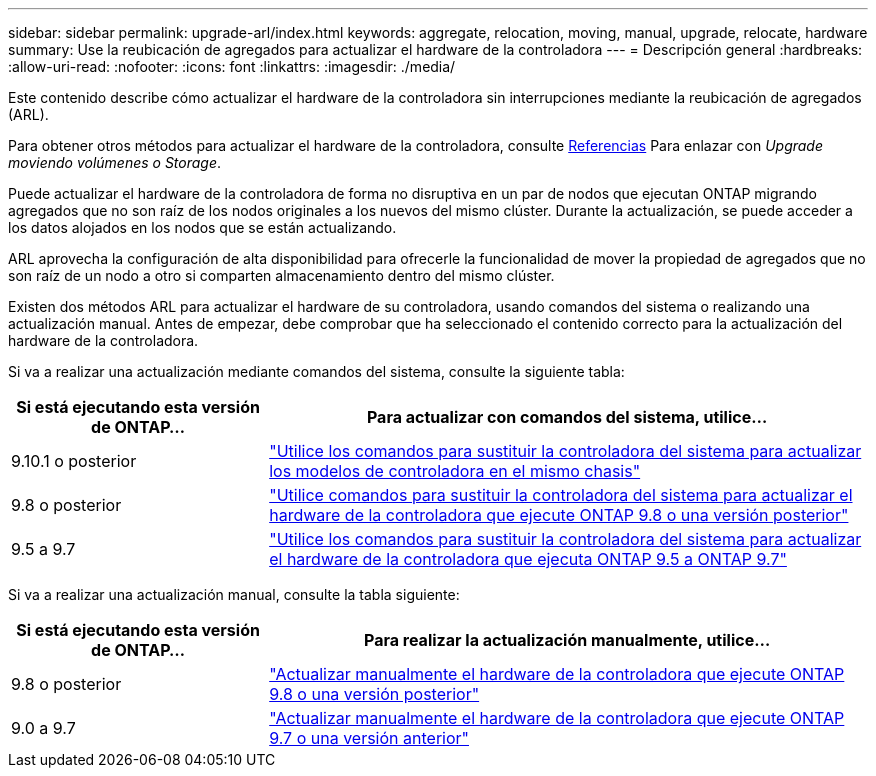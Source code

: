 ---
sidebar: sidebar 
permalink: upgrade-arl/index.html 
keywords: aggregate, relocation, moving, manual, upgrade, relocate, hardware 
summary: Use la reubicación de agregados para actualizar el hardware de la controladora 
---
= Descripción general
:hardbreaks:
:allow-uri-read: 
:nofooter: 
:icons: font
:linkattrs: 
:imagesdir: ./media/


[role="lead"]
Este contenido describe cómo actualizar el hardware de la controladora sin interrupciones mediante la reubicación de agregados (ARL).

Para obtener otros métodos para actualizar el hardware de la controladora, consulte xref:other_references.adoc[Referencias] Para enlazar con _Upgrade moviendo volúmenes o Storage_.

Puede actualizar el hardware de la controladora de forma no disruptiva en un par de nodos que ejecutan ONTAP migrando agregados que no son raíz de los nodos originales a los nuevos del mismo clúster. Durante la actualización, se puede acceder a los datos alojados en los nodos que se están actualizando.

ARL aprovecha la configuración de alta disponibilidad para ofrecerle la funcionalidad de mover la propiedad de agregados que no son raíz de un nodo a otro si comparten almacenamiento dentro del mismo clúster.

Existen dos métodos ARL para actualizar el hardware de su controladora, usando comandos del sistema o realizando una actualización manual. Antes de empezar, debe comprobar que ha seleccionado el contenido correcto para la actualización del hardware de la controladora.

Si va a realizar una actualización mediante comandos del sistema, consulte la siguiente tabla:

[cols="30,70"]
|===
| Si está ejecutando esta versión de ONTAP… | Para actualizar con comandos del sistema, utilice… 


| 9.10.1 o posterior | link:https://docs.netapp.com/us-en/ontap-systems-upgrade/upgrade-arl-auto-affa900/index.html["Utilice los comandos para sustituir la controladora del sistema para actualizar los modelos de controladora en el mismo chasis"^] 


| 9.8 o posterior | link:https://docs.netapp.com/us-en/ontap-systems-upgrade/upgrade-arl-auto-app/index.html["Utilice comandos para sustituir la controladora del sistema para actualizar el hardware de la controladora que ejecute ONTAP 9.8 o una versión posterior"] 


| 9.5 a 9.7 | link:https://docs.netapp.com/us-en/ontap-systems-upgrade/upgrade-arl-auto/index.html["Utilice los comandos para sustituir la controladora del sistema para actualizar el hardware de la controladora que ejecuta ONTAP 9.5 a ONTAP 9.7"] 
|===
Si va a realizar una actualización manual, consulte la tabla siguiente:

[cols="30,70"]
|===
| Si está ejecutando esta versión de ONTAP… | Para realizar la actualización manualmente, utilice… 


| 9.8 o posterior | link:https://docs.netapp.com/us-en/ontap-systems-upgrade/upgrade-arl-manual-app/index.html["Actualizar manualmente el hardware de la controladora que ejecute ONTAP 9.8 o una versión posterior"] 


| 9.0 a 9.7 | link:https://docs.netapp.com/us-en/ontap-systems-upgrade/upgrade-arl-manual/index.html["Actualizar manualmente el hardware de la controladora que ejecute ONTAP 9.7 o una versión anterior"] 
|===